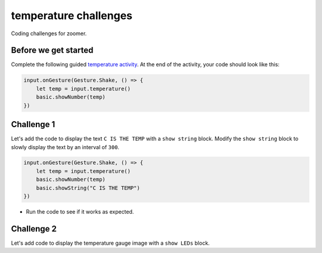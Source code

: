 
temperature challenges
======================

Coding challenges for zoomer.

Before we get started
---------------------

Complete the following guided `temperature activity </lessons/temperature/activity>`_. At the end of the activity, your code should look like this:

.. code-block:: blocks

   input.onGesture(Gesture.Shake, () => {
       let temp = input.temperature()
       basic.showNumber(temp)
   })

Challenge 1
-----------

Let's add the code to display the text ``C IS THE TEMP`` with a ``show string`` block. Modify the ``show string`` block to slowly display the text by an interval of ``300``.

.. code-block:: blocks

   input.onGesture(Gesture.Shake, () => {
       let temp = input.temperature()
       basic.showNumber(temp)
       basic.showString("C IS THE TEMP")
   })


* Run the code to see if it works as expected.

Challenge 2
-----------

Let's add code to display the temperature gauge image with a ``show LEDs`` block.

